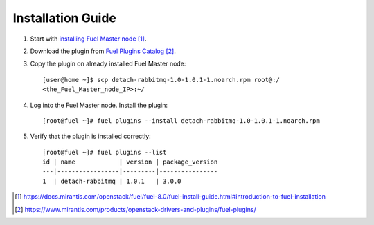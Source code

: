 
.. _installation:

Installation Guide
==================

#. Start with `installing Fuel Master node`_.

#. Download the plugin from `Fuel Plugins Catalog`_.

#. Copy the plugin on already installed Fuel Master node::

      [user@home ~]$ scp detach-rabbitmq-1.0-1.0.1-1.noarch.rpm root@:/
      <the_Fuel_Master_node_IP>:~/

#. Log into the Fuel Master node. Install the plugin::

      [root@fuel ~]# fuel plugins --install detach-rabbitmq-1.0-1.0.1-1.noarch.rpm

#. Verify that the plugin is installed correctly::

      [root@fuel ~]# fuel plugins --list
      id | name            | version | package_version
      ---|-----------------|---------|----------------
      1  | detach-rabbitmq | 1.0.1   | 3.0.0


.. target-notes::
.. _installing Fuel Master node: https://docs.mirantis.com/openstack/fuel/fuel-8.0/fuel-install-guide.html#introduction-to-fuel-installation
.. _Fuel Plugins Catalog: https://www.mirantis.com/products/openstack-drivers-and-plugins/fuel-plugins/

